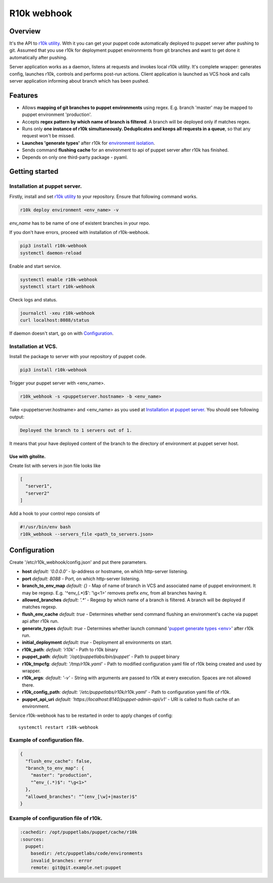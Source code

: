 ============
R10k webhook
============

Overview
--------

It's the API to `r10k utility <https://github.com/puppetlabs/r10k>`_. With it you can get your puppet code automatically deployed to puppet server after pushing to git. Assumed that you use r10k for deployment puppet environments from git branches and want to get done it automatically after pushing.

Server application works as a daemon, listens at requests and invokes local r10k utility. It's complete wrapper: generates config, launches r10k, controls and performs post-run actions. Client application is launched as VCS hook and calls server application informing about branch which has been pushed.

Features
--------

- Allows **mapping of git branches to puppet environments** using regex. E.g. branch 'master' may be mapped to puppet environment 'production'.
- Accepts **regex pattern by which name of branch is filtered**. A branch will be deployed only if matches regex.
- Runs only **one instance of r10k simultaneously. Deduplicates and keeps all requests in a queue**, so that any request won't be missed.
- **Launches 'generate types'** after r10k for `environment isolation <https://puppet.com/docs/puppet/5.5/environment_isolation.html>`_.
- Sends command **flushing cache** for an environment to api of puppet server after r10k has finished.
- Depends on only one third-party package - pyaml.

Getting started
---------------

Installation at puppet server.
~~~~~~~~~~~~~~~~~~~~~~~~~~~~~~

Firstly, install and set `r10k utility <https://github.com/puppetlabs/r10k>`_ to your repository. Ensure that following command works.

.. code-block:: bash

    r10k deploy environment <env_name> -v

*env_name* has to be name of one of existent branches in your repo.

If you don't have errors, proceed with installation of r10k-webhook.

.. code-block:: bash

    pip3 install r10k-webhook
    systemctl daemon-reload

Enable and start service.

.. code-block:: bash

    systemctl enable r10k-webhook
    systemctl start r10k-webhook

Check logs and status.

.. code-block:: bash

    journalctl -xeu r10k-webhook
    curl localhost:8088/status

If daemon doesn't start, go on with `Configuration`_.

Installation at VCS.
~~~~~~~~~~~~~~~~~~~~

Install the package to server with your repository of puppet code.

.. code-block:: bash

    pip3 install r10k-webhook

Trigger your puppet server with <env_name>.

.. code-block:: bash

    r10k_webhook -s <puppetserver.hostname> -b <env_name>

Take <puppetserver.hostname> and <env_name> as you used at `Installation at puppet server.`_ You should see following output:

.. code-block:: bash

    Deployed the branch to 1 servers out of 1.

It means that your have deployed content of the branch to the directory of environment at puppet server host.

Use with gitolite.
^^^^^^^^^^^^^^^^^^

Create list with servers in json file looks like

.. code-block:: json

    [
      "server1",
      "server2"
    ]

Add a hook to your control repo consists of

.. code-block:: bash

    #!/usr/bin/env bash
    r10k_webhook --servers_file <path_to_servers.json>


Configuration
-------------

Create '/etc/r10k_webhook/config.json' and put there parameters.

- **host** *default: '0.0.0.0'* - Ip-address or hostname, on which http-server listening.
- **port** *default: 8088* - Port, on which http-server listening.
- **branch_to_env_map** *default: {}* - Map of name of branch in VCS and associated name of puppet environment. It may be regexp. E.g. '^env_(.\*)$': '\\g<1>' removes prefix `env_` from all branches having it.
- **allowed_branches** *default: '.\*'* - Regexp by which name of a branch is filtered. A branch will be deployed if matches regexp.
- **flush_env_cache** *default: true* - Determines whether send command flushing an environment's cache via puppet api after r10k run.
- **generate_types** *default: true* - Determines whether launch command '`puppet generate types <env> <https://puppet.com/docs/puppet/5.5/environment_isolation.html>`_' after r10k run.
- **initial_deployment** *default: true* - Deployment all environments on start.
- **r10k_path**: *default: 'r10k'* - Path to r10k binary
- **puppet_path**: *default: '/opt/puppetlabs/bin/puppet'* - Path to puppet binary
- **r10k_tmpcfg**: *default: '/tmp/r10k.yaml'* - Path to modified configuration yaml file of r10k being created and used by wrapper.
- **r10k_args**: *default: '-v'* - String with arguments are passed to r10k at every execution. Spaces are not allowed there.
- **r10k_config_path**: *default: '/etc/puppetlabs/r10k/r10k.yaml'* - Path to configuration yaml file of r10k.
- **puppet_api_uri** *default: 'https://localhost:8140/puppet-admin-api/v1'* - URI is called to flush cache of an environment.

Service r10k-webhook has to be restarted in order to apply changes of config::

    systemctl restart r10k-webhook

Example of configuration file.
~~~~~~~~~~~~~~~~~~~~~~~~~~~~~~

.. code-block:: json

    {
      "flush_env_cache": false,
      "branch_to_env_map": {
        "master": "production",
        "^env_(.*)$": "\g<1>"
      },
      "allowed_branches": "^(env_[\w]+|master)$"
    }

Example of configuration file of r10k.
~~~~~~~~~~~~~~~~~~~~~~~~~~~~~~~~~~~~~~

.. code-block:: yaml

    :cachedir: /opt/puppetlabs/puppet/cache/r10k
    :sources:
      puppet:
        basedir: /etc/puppetlabs/code/environments
        invalid_branches: error
        remote: git@git.example.net:puppet
